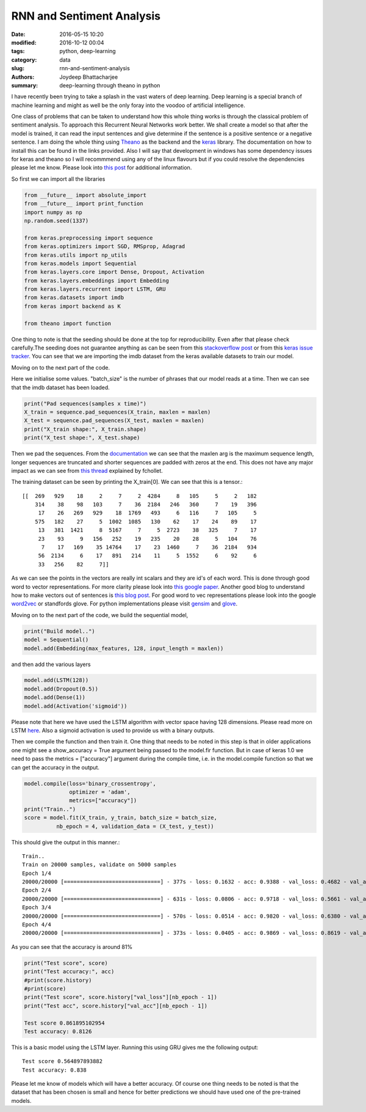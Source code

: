 RNN and Sentiment Analysis
########################################################

:date: 2016-05-15 10:20
:modified: 2016-10-12 00:04
:tags: python, deep-learning
:category: data
:slug: rnn-and-sentiment-analysis
:authors: Joydeep Bhattacharjee
:summary: deep-learning through theano in python

I have recently been trying to take a splash in the vast waters of deep learning. Deep learning is a special branch of machine learning and might as well be the only foray into the voodoo of artificial intelligence.

One class of problems that can be taken to understand how this whole thing works is through the classical problem of sentiment analysis. To approach this Recurrent Neural Networks work better. We shall create a model so that after the model is trained, it can read the input sentences and give determine if the sentence is a positive sentence or a negative sentence. I am doing the whole thing using `Theano`_ as the backend and the `keras`_ library. The documentation on how to install this can be found in the links provided. Also I will say that development in windows has some dependency issues for keras and theano so I will recommmend using any of the linux flavours but if you could resolve the dependencies please let me know. Please look into `this post`_ for additional information.

So first we can import all the libraries

.. code-block:: python

    from __future__ import absolute_import
    from __future__ import print_function
    import numpy as np
    np.random.seed(1337)

    from keras.preprocessing import sequence
    from keras.optimizers import SGD, RMSprop, Adagrad
    from keras.utils import np_utils
    from keras.models import Sequential
    from keras.layers.core import Dense, Dropout, Activation
    from keras.layers.embeddings import Embedding
    from keras.layers.recurrent import LSTM, GRU
    from keras.datasets import imdb
    from keras import backend as K

    from theano import function

One thing to note is that the seeding should be done at the top for reproducibility. Even after that please check carefully.The seeding does not guarantee anything as can be seen from this `stackoverflow post`_ or from this `keras issue tracker`_. You can see that we are importing the imdb dataset from the keras available datasets to train our model.

Moving on to the next part of the code.

.. code-block:: python
    max_features = 20000
    maxlen = 100
    batch_size = 32

    print("Loading data...")
    (X_train, y_train), (X_test, y_test) = imdb.load_data(nb_words = max_features, test_split = 0.2)
    print(len(X_train), 'train sequences')
    print(len(X_test), 'test sequences')

Here we initialise some values. "batch_size" is the number of phrases that our model reads at a time. Then we can see that the imdb dataset has been loaded.

.. code-block:: python

    print("Pad sequences(samples x time)")
    X_train = sequence.pad_sequences(X_train, maxlen = maxlen)
    X_test = sequence.pad_sequences(X_test, maxlen = maxlen)
    print("X_train shape:", X_train.shape)
    print("X_test shape:", X_test.shape)

Then we pad the sequences. From the `documentation`_ we can see that the maxlen arg is the maximum sequence length, longer sequences are truncated and shorter sequences are padded with zeros at the end. This does not have any major impact as we can see from `this thread`_ explained by fchollet.

The training dataset can be seen by printing the X_train[0]. We can see that this is a tensor.::

    [[  269   929    18     2     7     2  4284     8   105     5     2   182
        314    38    98   103     7    36  2184   246   360     7    19   396
         17    26   269   929    18  1769   493     6   116     7   105     5
        575   182    27     5  1002  1085   130    62    17    24    89    17
         13   381  1421     8  5167     7     5  2723    38   325     7    17
         23    93     9   156   252    19   235    20    28     5   104    76
          7    17   169    35 14764    17    23  1460     7    36  2184   934
         56  2134     6    17   891   214    11     5  1552     6    92     6
         33   256    82     7]]

As we can see the points in the vectors are really int scalars and they are id's of each word. This is done through good word to vector representations. For more clarity please look into `this google paper`_. Another good blog to understand how to make vectors out of sentences is `this blog post`_. For good word to vec representations please look into the google `word2vec`_ or standfords glove. For python implementations please visit `gensim`_ and `glove`_. 

Moving on to the next part of the code, we build the sequential model,

.. code-block:: python

    print("Build model..")
    model = Sequential()
    model.add(Embedding(max_features, 128, input_length = maxlen))

and then add the various layers

.. code-block:: python

    model.add(LSTM(128))
    model.add(Dropout(0.5))
    model.add(Dense(1))
    model.add(Activation('sigmoid'))

Please note that here we have used the LSTM algorithm with vector space having 128 dimensions. Please read more on LSTM `here`_. Also a sigmoid activation is used to provide us with a binary outputs.

Then we compile the function and then train it. One thing that needs to be noted in this step is that in older applications one might see a show_accuracy = True argument being passed to the model.fir function. But in case of keras 1.0 we need to pass the metrics = ["accuracy"] argument during the compile time, i.e. in the model.compile function so that we can get the accuracy in the output.

.. code-block:: python

    model.compile(loss='binary_crossentropy',
                  optimizer = 'adam',
                  metrics=["accuracy"])
    print("Train..")
    score = model.fit(X_train, y_train, batch_size = batch_size,
              nb_epoch = 4, validation_data = (X_test, y_test))

This should give the output in this manner.::

    Train..
    Train on 20000 samples, validate on 5000 samples
    Epoch 1/4
    20000/20000 [==============================] - 377s - loss: 0.1632 - acc: 0.9388 - val_loss: 0.4682 - val_acc: 0.8312
    Epoch 2/4
    20000/20000 [==============================] - 631s - loss: 0.0806 - acc: 0.9718 - val_loss: 0.5661 - val_acc: 0.8272
    Epoch 3/4
    20000/20000 [==============================] - 570s - loss: 0.0514 - acc: 0.9820 - val_loss: 0.6380 - val_acc: 0.8218
    Epoch 4/4
    20000/20000 [==============================] - 373s - loss: 0.0405 - acc: 0.9869 - val_loss: 0.8619 - val_acc: 0.8126

As you can see that the accuracy is around 81%

.. code-block:: python

    print("Test score", score)
    print("Test accuracy:", acc)
    #print(score.history)
    #print(score)
    print("Test score", score.history["val_loss"][nb_epoch - 1])
    print("Test acc", score.history["val_acc"][nb_epoch - 1])

    Test score 0.861895102954
    Test accuracy: 0.8126

This is a basic model using the LSTM layer. Running this using GRU gives me the following output::

    Test score 0.564897893882
    Test accuracy: 0.838

Please let me know of models which will have a better accuracy. Of course one thing needs to be noted is that the dataset that has been chosen is small and hence for better predictions we should have used one of the pre-trained models.


.. _Theano: http://deeplearning.net/software/theano/
.. _keras: http://keras.io/
.. _this post: https://datanoord.com/2016/02/01/setup-a-deep-learning-environment-on-windows-theano-keras-with-gpu-enabled/
.. _stackoverflow post: http://stackoverflow.com/questions/32419510/how-to-get-reproducible-results-in-keras
.. _keras issue tracker: https://github.com/fchollet/keras/issues/2479
.. _documentation: http://keras.io/preprocessing/sequence/#pad_sequences
.. _this thread: https://github.com/fchollet/keras/issues/85
.. _this google paper: http://arxiv.org/pdf/1301.3781.pdf
.. _this blog post: http://benjaminbolte.com/blog/2016/keras-language-modeling.html
.. _word2vec: https://code.google.com/archive/p/word2vec/
.. _gensim: https://github.com/piskvorky/gensim
.. _glove: https://github.com/stanfordnlp/GloVe
.. _here: https://en.wikipedia.org/wiki/Long_short-term_memory

